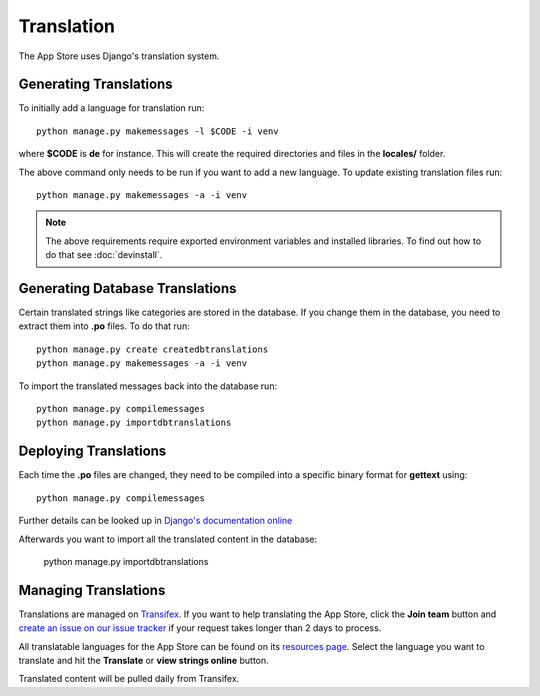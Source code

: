 Translation
===========

The App Store uses Django's translation system.

Generating Translations
-----------------------

To initially add a language for translation run::

    python manage.py makemessages -l $CODE -i venv

where **$CODE** is **de** for instance. This will create the required directories and files in the **locales/** folder.

The above command only needs to be run if you want to add a new language. To update existing translation files run::

    python manage.py makemessages -a -i venv

.. note:: The above requirements require exported environment variables and installed libraries. To find out how to do that see :doc:`devinstall`.

Generating Database Translations
--------------------------------
Certain translated strings like categories are stored in the database. If you change them in the database, you need to extract them into **.po** files. To do that run::

    python manage.py create createdbtranslations
    python manage.py makemessages -a -i venv

To import the translated messages back into the database run::

    python manage.py compilemessages
    python manage.py importdbtranslations

Deploying Translations
----------------------

Each time the **.po** files are changed, they need to be compiled into a specific binary format for **gettext** using::

    python manage.py compilemessages

Further details can be looked up in `Django's documentation online <https://docs.djangoproject.com/en/1.10/topics/i18n/translation/>`_

Afterwards you want to import all the translated content in the database:

    python manage.py importdbtranslations

Managing Translations
---------------------

Translations are managed on `Transifex <https://www.transifex.com/nextcloud/nextcloud/dashboard/>`_. If you want to help translating the App Store, click the **Join team** button and `create an issue on our issue tracker <https://github.com/nextcloud/appstore/issues/new>`_ if your request takes longer than 2 days to process.

All translatable languages for the App Store can be found on its `resources page <https://www.transifex.com/nextcloud/nextcloud/appstore/>`_. Select the language you want to translate and hit the **Translate** or **view strings online** button.

Translated content will be pulled daily from Transifex.

